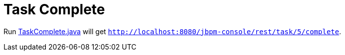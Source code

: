 
= Task Complete

Run link:././client/src/main/java/org/jbpm/demo/rest/TaskComplete.java[TaskComplete.java] will get `http://localhost:8080/jbpm-console/rest/task/5/complete`.
